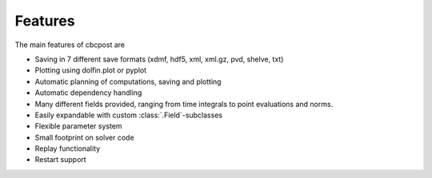 Features
===============

The main features of cbcpost are

- Saving in 7 different save formats (xdmf, hdf5, xml, xml.gz, pvd, shelve, txt)
- Plotting using dolfin.plot or pyplot
- Automatic planning of computations, saving and plotting
- Automatic dependency handling
- Many different fields provided, ranging from time integrals to point evaluations and norms.
- Easily expandable with custom :class:`.Field`-subclasses
- Flexible parameter system
- Small footprint on solver code
- Replay functionality
- Restart support
